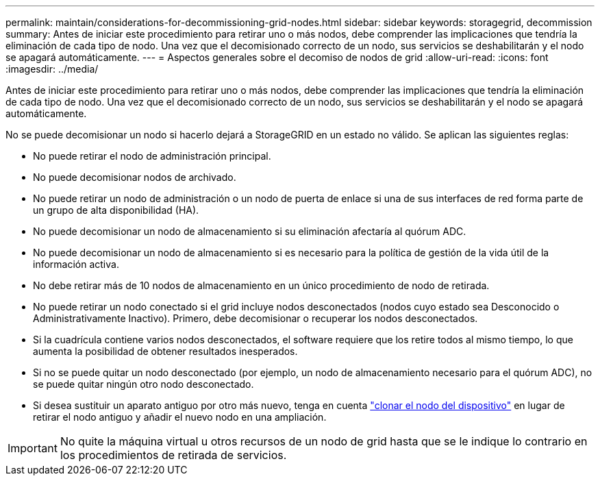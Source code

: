 ---
permalink: maintain/considerations-for-decommissioning-grid-nodes.html 
sidebar: sidebar 
keywords: storagegrid, decommission 
summary: Antes de iniciar este procedimiento para retirar uno o más nodos, debe comprender las implicaciones que tendría la eliminación de cada tipo de nodo. Una vez que el decomisionado correcto de un nodo, sus servicios se deshabilitarán y el nodo se apagará automáticamente. 
---
= Aspectos generales sobre el decomiso de nodos de grid
:allow-uri-read: 
:icons: font
:imagesdir: ../media/


[role="lead"]
Antes de iniciar este procedimiento para retirar uno o más nodos, debe comprender las implicaciones que tendría la eliminación de cada tipo de nodo. Una vez que el decomisionado correcto de un nodo, sus servicios se deshabilitarán y el nodo se apagará automáticamente.

No se puede decomisionar un nodo si hacerlo dejará a StorageGRID en un estado no válido. Se aplican las siguientes reglas:

* No puede retirar el nodo de administración principal.
* No puede decomisionar nodos de archivado.
* No puede retirar un nodo de administración o un nodo de puerta de enlace si una de sus interfaces de red forma parte de un grupo de alta disponibilidad (HA).
* No puede decomisionar un nodo de almacenamiento si su eliminación afectaría al quórum ADC.
* No puede decomisionar un nodo de almacenamiento si es necesario para la política de gestión de la vida útil de la información activa.
* No debe retirar más de 10 nodos de almacenamiento en un único procedimiento de nodo de retirada.
* No puede retirar un nodo conectado si el grid incluye nodos desconectados (nodos cuyo estado sea Desconocido o Administrativamente Inactivo). Primero, debe decomisionar o recuperar los nodos desconectados.
* Si la cuadrícula contiene varios nodos desconectados, el software requiere que los retire todos al mismo tiempo, lo que aumenta la posibilidad de obtener resultados inesperados.
* Si no se puede quitar un nodo desconectado (por ejemplo, un nodo de almacenamiento necesario para el quórum ADC), no se puede quitar ningún otro nodo desconectado.
* Si desea sustituir un aparato antiguo por otro más nuevo, tenga en cuenta link:../commonhardware/how-appliance-node-cloning-works.html["clonar el nodo del dispositivo"] en lugar de retirar el nodo antiguo y añadir el nuevo nodo en una ampliación.



IMPORTANT: No quite la máquina virtual u otros recursos de un nodo de grid hasta que se le indique lo contrario en los procedimientos de retirada de servicios.

